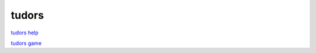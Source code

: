 tudors
======

`tudors help <https://tudors.readthedocs.io/en/latest/>`__

`tudors game <http:www2.geog.ucl.ac.uk/~plewis/tudors/beau.html>`__
